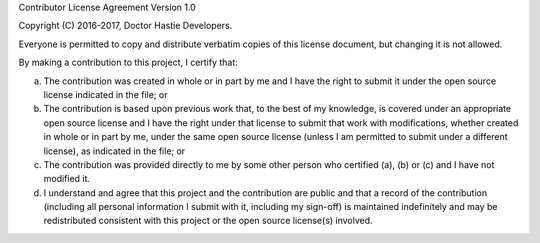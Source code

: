 Contributor License Agreement Version 1.0

Copyright (C) 2016-2017, Doctor Hastie Developers.

Everyone is permitted to copy and distribute verbatim copies of this license document, but changing it is not allowed.

By making a contribution to this project, I certify that:

a. The contribution was created in whole or in part by me and I have the right to submit it under the open source license indicated in the file; or

b. The contribution is based upon previous work that, to the best of my knowledge, is covered under an appropriate open source license and I have the right under that license to submit that work with modifications, whether created in whole or in part by me, under the same open source license (unless I am permitted to submit under a different license), as indicated in the file; or

c. The contribution was provided directly to me by some other person who certified (a), (b) or (c) and I have not modified it.

d. I understand and agree that this project and the contribution are public and that a record of the contribution (including all personal information I submit with it, including my sign-off) is maintained indefinitely and may be redistributed consistent with this project or the open source license(s) involved.

